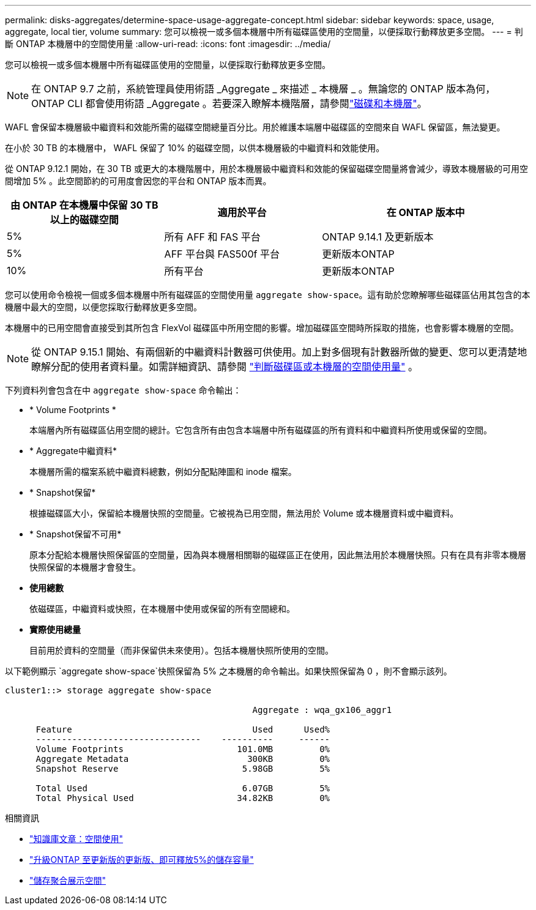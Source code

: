 ---
permalink: disks-aggregates/determine-space-usage-aggregate-concept.html 
sidebar: sidebar 
keywords: space, usage, aggregate, local tier, volume 
summary: 您可以檢視一或多個本機層中所有磁碟區使用的空間量，以便採取行動釋放更多空間。 
---
= 判斷 ONTAP 本機層中的空間使用量
:allow-uri-read: 
:icons: font
:imagesdir: ../media/


[role="lead"]
您可以檢視一或多個本機層中所有磁碟區使用的空間量，以便採取行動釋放更多空間。


NOTE: 在 ONTAP 9.7 之前，系統管理員使用術語 _Aggregate _ 來描述 _ 本機層 _ 。無論您的 ONTAP 版本為何， ONTAP CLI 都會使用術語 _Aggregate 。若要深入瞭解本機階層，請參閱link:../disks-aggregates/index.html["磁碟和本機層"]。

WAFL 會保留本機層級中繼資料和效能所需的磁碟空間總量百分比。用於維護本端層中磁碟區的空間來自 WAFL 保留區，無法變更。

在小於 30 TB 的本機層中， WAFL 保留了 10% 的磁碟空間，以供本機層級的中繼資料和效能使用。

從 ONTAP 9.12.1 開始，在 30 TB 或更大的本機階層中，用於本機層級中繼資料和效能的保留磁碟空間量將會減少，導致本機層級的可用空間增加 5% 。此空間節約的可用度會因您的平台和 ONTAP 版本而異。

[cols="30,30,40"]
|===
| 由 ONTAP 在本機層中保留 30 TB 以上的磁碟空間 | 適用於平台 | 在 ONTAP 版本中 


| 5% | 所有 AFF 和 FAS 平台 | ONTAP 9.14.1 及更新版本 


| 5% | AFF 平台與 FAS500f 平台 | 更新版本ONTAP 


| 10% | 所有平台 | 更新版本ONTAP 
|===
您可以使用命令檢視一個或多個本機層中所有磁碟區的空間使用量 `aggregate show-space`。這有助於您瞭解哪些磁碟區佔用其包含的本機層中最大的空間，以便您採取行動釋放更多空間。

本機層中的已用空間會直接受到其所包含 FlexVol 磁碟區中所用空間的影響。增加磁碟區空間時所採取的措施，也會影響本機層的空間。


NOTE: 從 ONTAP 9.15.1 開始、有兩個新的中繼資料計數器可供使用。加上對多個現有計數器所做的變更、您可以更清楚地瞭解分配的使用者資料量。如需詳細資訊、請參閱 link:../volumes/determine-space-usage-volume-aggregate-concept.html["判斷磁碟區或本機層的空間使用量"] 。

下列資料列會包含在中 `aggregate show-space` 命令輸出：

* * Volume Footprints *
+
本端層內所有磁碟區佔用空間的總計。它包含所有由包含本端層中所有磁碟區的所有資料和中繼資料所使用或保留的空間。

* * Aggregate中繼資料*
+
本機層所需的檔案系統中繼資料總數，例如分配點陣圖和 inode 檔案。

* * Snapshot保留*
+
根據磁碟區大小，保留給本機層快照的空間量。它被視為已用空間，無法用於 Volume 或本機層資料或中繼資料。

* * Snapshot保留不可用*
+
原本分配給本機層快照保留區的空間量，因為與本機層相關聯的磁碟區正在使用，因此無法用於本機層快照。只有在具有非零本機層快照保留的本機層才會發生。

* *使用總數*
+
依磁碟區，中繼資料或快照，在本機層中使用或保留的所有空間總和。

* *實際使用總量*
+
目前用於資料的空間量（而非保留供未來使用）。包括本機層快照所使用的空間。



以下範例顯示 `aggregate show-space`快照保留為 5% 之本機層的命令輸出。如果快照保留為 0 ，則不會顯示該列。

....
cluster1::> storage aggregate show-space

						Aggregate : wqa_gx106_aggr1

      Feature                                   Used      Used%
      --------------------------------    ----------     ------
      Volume Footprints                      101.0MB         0%
      Aggregate Metadata                       300KB         0%
      Snapshot Reserve                        5.98GB         5%

      Total Used                              6.07GB         5%
      Total Physical Used                    34.82KB         0%
....
.相關資訊
* link:https://kb.netapp.com/Advice_and_Troubleshooting/Data_Storage_Software/ONTAP_OS/Space_Usage["知識庫文章：空間使用"^]
* link:https://www.netapp.com/blog/free-up-storage-capacity-upgrade-ontap/["升級ONTAP 至更新版的更新版、即可釋放5%的儲存容量"^]
* link:https://docs.netapp.com/us-en/ontap-cli/storage-aggregate-show-space.html["儲存聚合展示空間"^]

